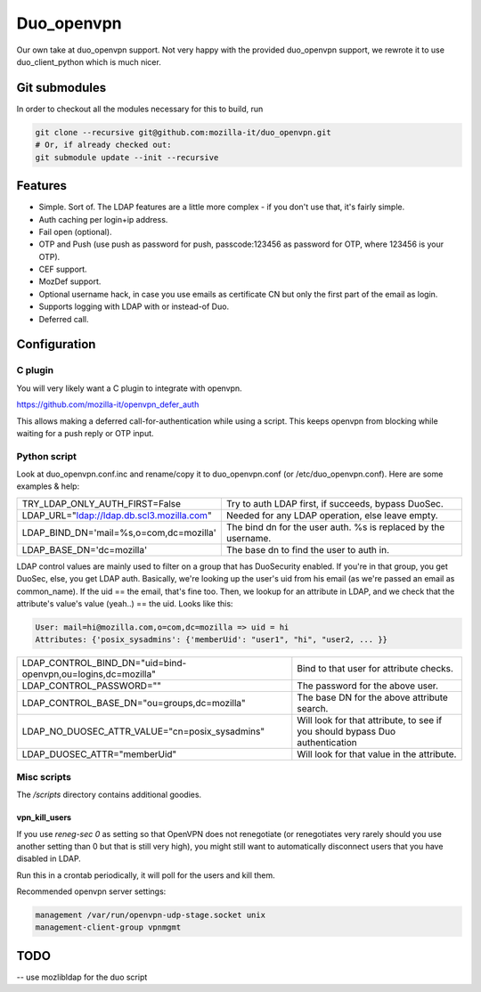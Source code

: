 ===========
Duo_openvpn
===========

.. image:: https://travis-ci.org/mozilla-it/duo_openvpn.svg?branch=master
    :target: https://travis-ci.org/mozilla-it/duo_openvpn

Our own take at duo_openvpn support.
Not very happy with the provided duo_openvpn support, we rewrote it to use duo_client_python which is much nicer.

Git submodules
--------------

In order to checkout all the modules necessary for this to build, run

.. code::

	git clone --recursive git@github.com:mozilla-it/duo_openvpn.git
	# Or, if already checked out:
	git submodule update --init --recursive

Features
--------

- Simple. Sort of. The LDAP features are a little more complex - if you don't use that, it's fairly simple.
- Auth caching per login+ip address.
- Fail open (optional).
- OTP and Push (use push as password for push, passcode:123456 as password for OTP, where 123456 is your OTP).
- CEF support.
- MozDef support.
- Optional username hack, in case you use emails as certificate CN but only the first part of the email as login.
- Supports logging with LDAP with or instead-of Duo.
- Deferred call.

Configuration
-------------

C plugin
~~~~~~~~
You will very likely want a C plugin to integrate with openvpn.

https://github.com/mozilla-it/openvpn_defer_auth

This allows making a deferred call-for-authentication while using a script.  This keeps openvpn from blocking
while waiting for a push reply or OTP input.

Python script
~~~~~~~~~~~~~
Look at duo_openvpn.conf.inc and rename/copy it to duo_openvpn.conf (or /etc/duo_openvpn.conf). Here are some examples & help:

+------------------------------------------+---------------------------------------------------------------+
|TRY_LDAP_ONLY_AUTH_FIRST=False            | Try to auth LDAP first, if succeeds, bypass DuoSec.           |
+------------------------------------------+---------------------------------------------------------------+
|LDAP_URL="ldap://ldap.db.scl3.mozilla.com"| Needed for any LDAP operation, else leave empty.              |
+------------------------------------------+---------------------------------------------------------------+
|LDAP_BIND_DN='mail=%s,o=com,dc=mozilla'   | The bind dn for the user auth. %s is replaced by the username.|
+------------------------------------------+---------------------------------------------------------------+
|LDAP_BASE_DN='dc=mozilla'                 | The base dn to find the user to auth in.                      |
+------------------------------------------+---------------------------------------------------------------+

LDAP control values are mainly used to filter on a group that has DuoSecurity enabled. If you're in that group, you get DuoSec, else, you get LDAP auth.
Basically, we're looking up the user's uid from his email (as we're passed an email as common_name). If the uid == the email, that's fine too.
Then, we lookup for an attribute in LDAP, and we check that the attribute's value's value (yeah..) == the uid. Looks like this:

.. code ::

    User: mail=hi@mozilla.com,o=com,dc=mozilla => uid = hi
    Attributes: {'posix_sysadmins': {'memberUid': "user1", "hi", "user2, ... }}


+------------------------------------------------------------+-----------------------------------------------------------------------------+
|LDAP_CONTROL_BIND_DN="uid=bind-openvpn,ou=logins,dc=mozilla"| Bind to that user for attribute checks.                                     |
+------------------------------------------------------------+-----------------------------------------------------------------------------+
|LDAP_CONTROL_PASSWORD=""                                    | The password for the above user.                                            |
+------------------------------------------------------------+-----------------------------------------------------------------------------+
|LDAP_CONTROL_BASE_DN="ou=groups,dc=mozilla"                 | The base DN for the above attribute search.                                 |
+------------------------------------------------------------+-----------------------------------------------------------------------------+
|LDAP_NO_DUOSEC_ATTR_VALUE="cn=posix_sysadmins"              | Will look for that attribute, to see if you should bypass Duo authentication|
+------------------------------------------------------------+-----------------------------------------------------------------------------+
|LDAP_DUOSEC_ATTR="memberUid"                                | Will look for that value in the attribute.                                  |
+------------------------------------------------------------+-----------------------------------------------------------------------------+

Misc scripts
~~~~~~~~~~~~
The `/scripts` directory contains additional goodies.

vpn_kill_users
===============
If you use `reneg-sec 0` as setting so that OpenVPN does not renegotiate (or renegotiates very rarely should you use
another setting than 0 but that is still very high), you might still want to automatically disconnect users that you
have disabled in LDAP.

Run this in a crontab periodically, it will poll for the users and kill them.

Recommended openvpn server settings:

.. code::

   management /var/run/openvpn-udp-stage.socket unix
   management-client-group vpnmgmt

TODO
----

-- use mozlibldap for the duo script
